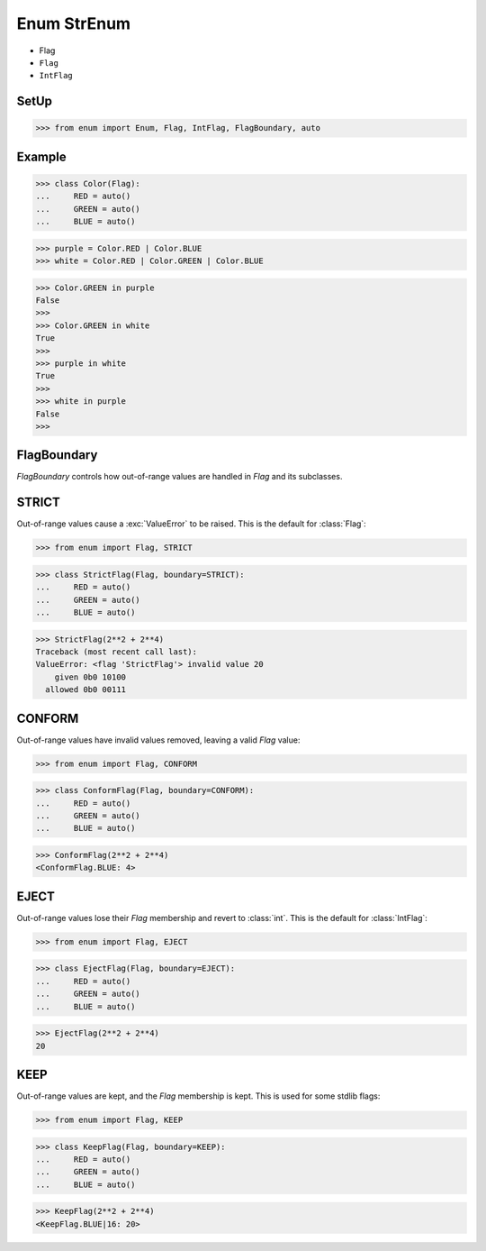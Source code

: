 Enum StrEnum
============
* Flag
* ``Flag``
* ``IntFlag``


SetUp
-----
>>> from enum import Enum, Flag, IntFlag, FlagBoundary, auto

Example
-------
>>> class Color(Flag):
...     RED = auto()
...     GREEN = auto()
...     BLUE = auto()

>>> purple = Color.RED | Color.BLUE
>>> white = Color.RED | Color.GREEN | Color.BLUE

>>> Color.GREEN in purple
False
>>>
>>> Color.GREEN in white
True
>>>
>>> purple in white
True
>>>
>>> white in purple
False
>>>

FlagBoundary
------------
*FlagBoundary* controls how out-of-range values are handled in *Flag* and its
subclasses.


STRICT
------
Out-of-range values cause a :exc:`ValueError` to be raised.  This is the
default for :class:`Flag`:

>>> from enum import Flag, STRICT

>>> class StrictFlag(Flag, boundary=STRICT):
...     RED = auto()
...     GREEN = auto()
...     BLUE = auto()

>>> StrictFlag(2**2 + 2**4)
Traceback (most recent call last):
ValueError: <flag 'StrictFlag'> invalid value 20
    given 0b0 10100
  allowed 0b0 00111



CONFORM
-------
Out-of-range values have invalid values removed, leaving a valid *Flag*
value:

>>> from enum import Flag, CONFORM

>>> class ConformFlag(Flag, boundary=CONFORM):
...     RED = auto()
...     GREEN = auto()
...     BLUE = auto()

>>> ConformFlag(2**2 + 2**4)
<ConformFlag.BLUE: 4>


EJECT
-----
Out-of-range values lose their *Flag* membership and revert to :class:`int`.
This is the default for :class:`IntFlag`:

>>> from enum import Flag, EJECT

>>> class EjectFlag(Flag, boundary=EJECT):
...     RED = auto()
...     GREEN = auto()
...     BLUE = auto()

>>> EjectFlag(2**2 + 2**4)
20


KEEP
----
Out-of-range values are kept, and the *Flag* membership is kept.  This is
used for some stdlib flags:

>>> from enum import Flag, KEEP

>>> class KeepFlag(Flag, boundary=KEEP):
...     RED = auto()
...     GREEN = auto()
...     BLUE = auto()

>>> KeepFlag(2**2 + 2**4)
<KeepFlag.BLUE|16: 20>


.. todo:: Assignments
